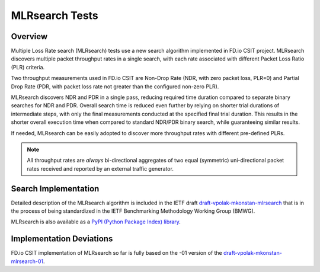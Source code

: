 .. _mlrsearch_algorithm:

MLRsearch Tests
---------------

Overview
~~~~~~~~

Multiple Loss Rate search (MLRsearch) tests use a new search algorithm
implemented in FD.io CSIT project. MLRsearch discovers multiple packet
throughput rates in a single search, with each rate associated with
different Packet Loss Ratio (PLR) criteria.

Two throughput measurements used in FD.io CSIT are Non-Drop Rate (NDR,
with zero packet loss, PLR=0) and Partial Drop Rate (PDR, with packet
loss rate not greater than the configured non-zero PLR).

MLRsearch discovers NDR and PDR in a single pass, reducing required time
duration compared to separate binary searches for NDR and PDR. Overall
search time is reduced even further by relying on shorter trial
durations of intermediate steps, with only the final measurements
conducted at the specified final trial duration. This results in the
shorter overall execution time when compared to standard NDR/PDR binary
search, while guaranteeing similar results.

If needed, MLRsearch can be easily adopted to discover more throughput
rates with different pre-defined PLRs.

.. Note:: All throughput rates are *always* bi-directional
   aggregates of two equal (symmetric) uni-directional packet rates
   received and reported by an external traffic generator.

Search Implementation
~~~~~~~~~~~~~~~~~~~~~

Detailed description of the MLRsearch algorithm is included in the IETF
draft `draft-vpolak-mkonstan-mlrsearch
<https://tools.ietf.org/html/draft-vpolak-mkonstan-bmwg-mlrsearch>`_
that is in the process of being standardized in the IETF Benchmarking
Methodology Working Group (BMWG).

MLRsearch is also available as a `PyPI (Python Package Index) library
<https://pypi.org/project/MLRsearch/>`_.

Implementation Deviations
~~~~~~~~~~~~~~~~~~~~~~~~~

FD.io CSIT implementation of MLRsearch so far is fully based on the -01
version of the `draft-vpolak-mkonstan-mlrsearch-01
<https://tools.ietf.org/html/draft-vpolak-mkonstan-bmwg-mlrsearch-01>`_.

.. _binary search: https://en.wikipedia.org/wiki/Binary_search
.. _exponential search: https://en.wikipedia.org/wiki/Exponential_search
.. _estimation of standard deviation: https://en.wikipedia.org/wiki/Unbiased_estimation_of_standard_deviation
.. _simplified error propagation formula: https://en.wikipedia.org/wiki/Propagation_of_uncertainty#Simplification
